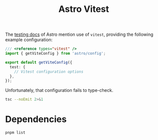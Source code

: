#+title: Astro Vitest

The [[https://docs.astro.build/en/guides/testing/][testing docs]] of Astro mention use of =vitest=, providing the following
example configuration:

#+begin_src typescript
/// <reference types="vitest" />
import { getViteConfig } from 'astro/config';

export default getViteConfig({
  test: {
    // Vitest configuration options
  },
});
#+end_src

Unfortunately, that configuration fails to type-check.

#+begin_src sh :results output verbatim
tsc --noEmit 2>&1
#+end_src

#+results:
: vitest.config.ts(5,3): error TS2353: Object literal may only specify known properties, and 'test' does not exist in type 'UserConfig'.

* Dependencies
#+begin_src sh :results output verbatim
pnpm list
#+end_src

#+results:
#+begin_example
Legend: production dependency, optional only, dev only

astro-vitest@0.0.1 /Users/jcf/code/astro-vitest (PRIVATE)

dependencies:
astro 5.12.8

devDependencies:
@astrojs/check 0.9.4
typescript 5.9.2
typescript-language-server 4.4.0
vitest 3.2.4
#+end_example

